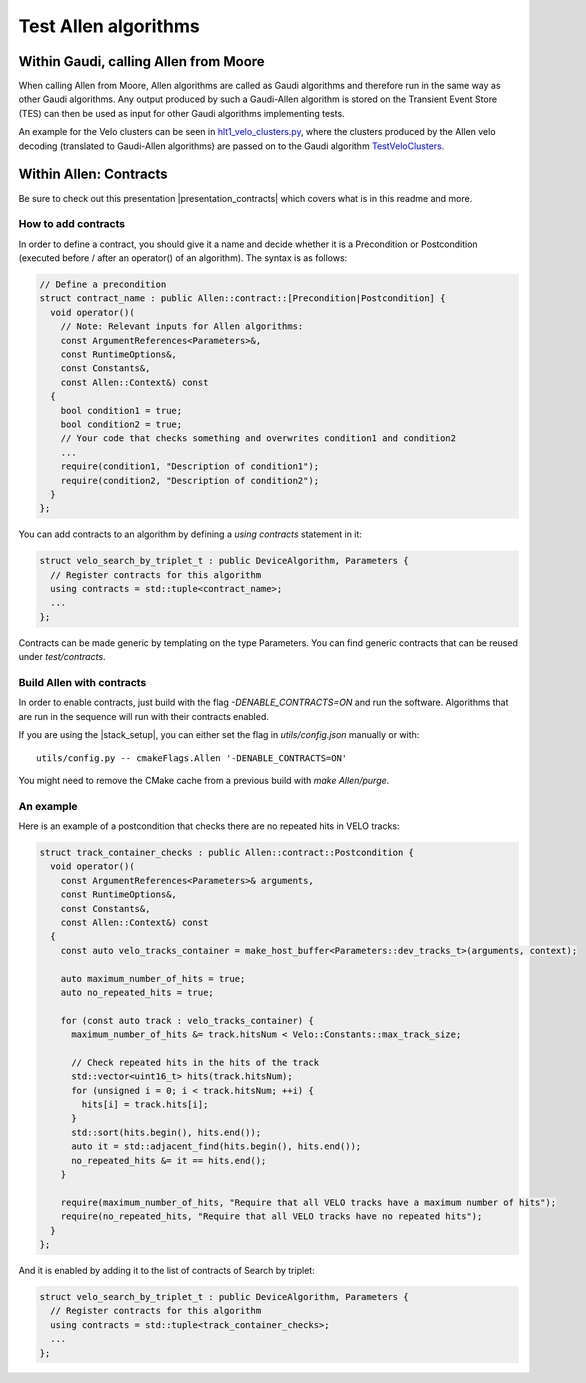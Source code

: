Test Allen algorithms
========================

Within Gaudi, calling Allen from Moore
^^^^^^^^^^^^^^^^^^^^^^^^^^^^^^^^^^^^^^^^^^^^^^
When calling Allen from Moore, Allen algorithms are called as Gaudi algorithms and therefore run in the same way as other Gaudi algorithms. Any output produced by such a Gaudi-Allen algorithm is stored on the Transient Event Store (TES) can then be used as input for other Gaudi algorithms implementing tests. 

An example for the Velo clusters can be seen in
`hlt1_velo_clusters.py <https://gitlab.cern.ch/lhcb/Moore/-/blob/master/Hlt/RecoConf/options/hlt1_velo_clusters.py>`_,
where the clusters produced by the Allen velo decoding (translated to Gaudi-Allen algorithms) are passed on to the Gaudi algorithm `TestVeloClusters <https://gitlab.cern.ch/lhcb/Allen/-/blob/master/Rec/Allen/src/TestVeloClusters.cpp>`_. 

Within Allen: Contracts
^^^^^^^^^^^^^^^^^^^^^^^^^^

Be sure to check out this presentation |presentation_contracts| which covers what is in this readme and more.

.. |presentation_contracts| raw:: html

   <a href="<https://indico.cern.ch/event/978570/contributions/4136202/attachments/2157046/3638389/main.pdf" target="_blank">this presentation</a>

How to add contracts
--------------------

In order to define a contract, you should give it a name and decide whether it is a Precondition or Postcondition (executed before / after an operator() of an algorithm). The syntax is as follows:

.. code-block:: c++

  // Define a precondition
  struct contract_name : public Allen::contract::[Precondition|Postcondition] {
    void operator()(
      // Note: Relevant inputs for Allen algorithms:
      const ArgumentReferences<Parameters>&,
      const RuntimeOptions&,
      const Constants&,
      const Allen::Context&) const
    {
      bool condition1 = true;
      bool condition2 = true;
      // Your code that checks something and overwrites condition1 and condition2
      ...
      require(condition1, "Description of condition1");
      require(condition2, "Description of condition2");
    }
  };

You can add contracts to an algorithm by defining a `using contracts` statement in it:

.. code-block:: c++

  struct velo_search_by_triplet_t : public DeviceAlgorithm, Parameters {
    // Register contracts for this algorithm
    using contracts = std::tuple<contract_name>;
    ...
  };

Contracts can be made generic by templating on the type Parameters. You can find generic contracts that can be reused under `test/contracts`.

Build Allen with contracts
--------------------------

In order to enable contracts, just build with the flag `-DENABLE_CONTRACTS=ON` and run the software.
Algorithms that are run in the sequence will run with their contracts enabled.

If you are using the |stack_setup|, you can either set the flag in `utils/config.json` manually or with::

  utils/config.py -- cmakeFlags.Allen '-DENABLE_CONTRACTS=ON'

.. |stack_setup| raw:: html

   <a href="https://gitlab.cern.ch/rmatev/lb-stack-setup" target="_blank">stack setup</a>

You might need to remove the CMake cache from a previous build with `make Allen/purge`.

An example
----------

Here is an example of a postcondition that checks there are no repeated hits in VELO tracks:

.. code-block:: c++

  struct track_container_checks : public Allen::contract::Postcondition {
    void operator()(
      const ArgumentReferences<Parameters>& arguments,
      const RuntimeOptions&,
      const Constants&,
      const Allen::Context&) const
    {
      const auto velo_tracks_container = make_host_buffer<Parameters::dev_tracks_t>(arguments, context);

      auto maximum_number_of_hits = true;
      auto no_repeated_hits = true;

      for (const auto track : velo_tracks_container) {
        maximum_number_of_hits &= track.hitsNum < Velo::Constants::max_track_size;

        // Check repeated hits in the hits of the track
        std::vector<uint16_t> hits(track.hitsNum);
        for (unsigned i = 0; i < track.hitsNum; ++i) {
          hits[i] = track.hits[i];
        }
        std::sort(hits.begin(), hits.end());
        auto it = std::adjacent_find(hits.begin(), hits.end());
        no_repeated_hits &= it == hits.end();
      }

      require(maximum_number_of_hits, "Require that all VELO tracks have a maximum number of hits");
      require(no_repeated_hits, "Require that all VELO tracks have no repeated hits");
    }
  };

And it is enabled by adding it to the list of contracts of Search by triplet:

.. code-block:: c++

  struct velo_search_by_triplet_t : public DeviceAlgorithm, Parameters {
    // Register contracts for this algorithm
    using contracts = std::tuple<track_container_checks>;
    ...
  };
